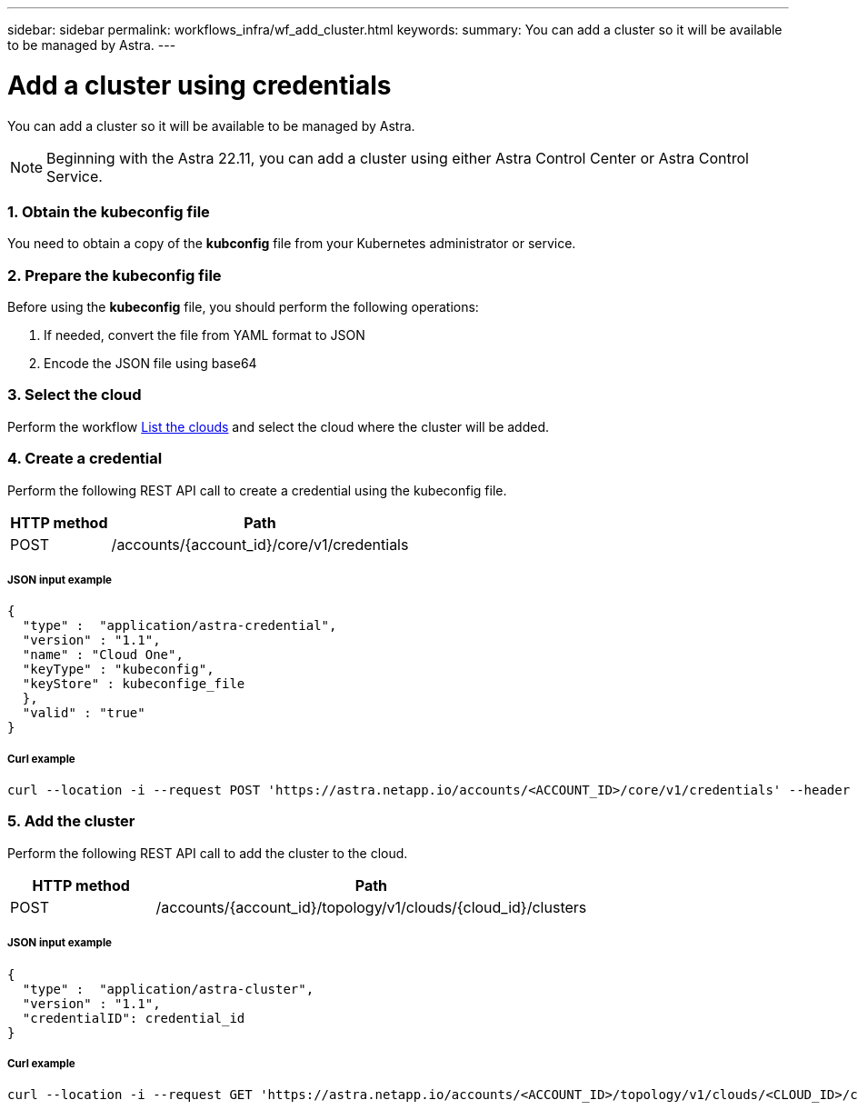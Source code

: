 ---
sidebar: sidebar
permalink: workflows_infra/wf_add_cluster.html
keywords:
summary: You can add a cluster so it will be available to be managed by Astra.
---

= Add a cluster using credentials
:hardbreaks:
:nofooter:
:icons: font
:linkattrs:
:imagesdir: ./media/

[.lead]
You can add a cluster so it will be available to be managed by Astra.

[NOTE]
Beginning with the Astra 22.11, you can add a cluster using either Astra Control Center or Astra Control Service.

=== 1. Obtain the kubeconfig file

You need to obtain a copy of the *kubconfig* file from your Kubernetes administrator or service.

=== 2. Prepare the kubeconfig file

Before using the *kubeconfig* file, you should perform the following operations:

. If needed, convert the file from YAML format to JSON
. Encode the JSON file using base64

=== 3. Select the cloud

Perform the workflow link:../workflows_infra/wf_list_clouds.html[List the clouds] and select the cloud where the cluster will be added.

=== 4. Create a credential

Perform the following REST API call to create a credential using the kubeconfig file.

[cols="25,75"*,options="header"]
|===
|HTTP method
|Path
|POST
|/accounts/{account_id}/core/v1/credentials
|===

===== JSON input example
[source,curl]
{
  "type" :  "application/astra-credential",
  "version" : "1.1",
  "name" : "Cloud One",
  "keyType" : "kubeconfig",
  "keyStore" : kubeconfige_file
  },
  "valid" : "true"
}

===== Curl example
[source,curl]
curl --location -i --request POST 'https://astra.netapp.io/accounts/<ACCOUNT_ID>/core/v1/credentials' --header 'Accept: */*' --header 'Authorization: Bearer <API_TOKEN>' --data @JSONinput

=== 5. Add the cluster

Perform the following REST API call to add the cluster to the cloud.

[cols="25,75"*,options="header"]
|===
|HTTP method
|Path
|POST
|/accounts/{account_id}/topology/v1/clouds/{cloud_id}/clusters
|===

===== JSON input example
[source,curl]
{
  "type" :  "application/astra-cluster",
  "version" : "1.1",
  "credentialID": credential_id
}

===== Curl example
[source,curl]
curl --location -i --request GET 'https://astra.netapp.io/accounts/<ACCOUNT_ID>/topology/v1/clouds/<CLOUD_ID>/clusters' --header 'Accept: */*' --header 'Authorization: Bearer <API_TOKEN> --data JSONinput'
